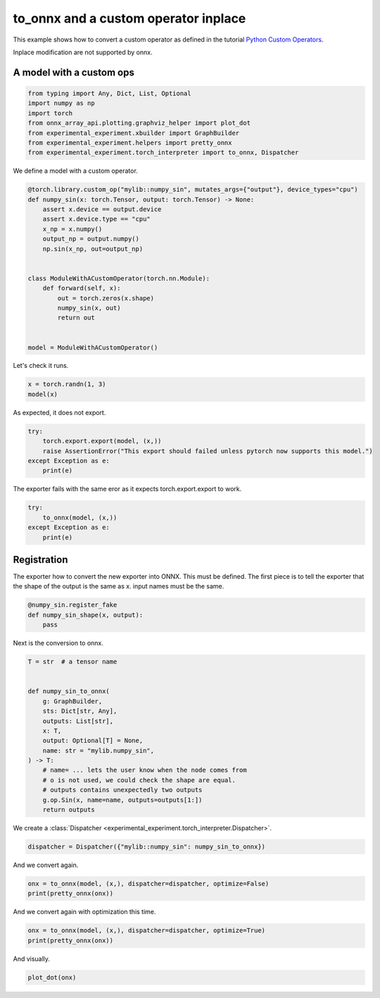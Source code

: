 
.. DO NOT EDIT.
.. THIS FILE WAS AUTOMATICALLY GENERATED BY SPHINX-GALLERY.
.. TO MAKE CHANGES, EDIT THE SOURCE PYTHON FILE:
.. "auto_examples/plot_exporter_recipes_c_custom_ops_inplace.py"
.. LINE NUMBERS ARE GIVEN BELOW.

.. only:: html

    .. note::
        :class: sphx-glr-download-link-note

        :ref:`Go to the end <sphx_glr_download_auto_examples_plot_exporter_recipes_c_custom_ops_inplace.py>`
        to download the full example code.

.. rst-class:: sphx-glr-example-title

.. _sphx_glr_auto_examples_plot_exporter_recipes_c_custom_ops_inplace.py:


.. _l-plot-exporter-recipes-custom-custom-ops-inplace:

to_onnx and a custom operator inplace
=====================================

This example shows how to convert a custom operator as defined
in the tutorial `Python Custom Operators
<https://pytorch.org/tutorials/advanced/python_custom_ops.html#python-custom-ops-tutorial>`_.

Inplace modification are not supported by onnx.

A model with a custom ops
+++++++++++++++++++++++++

.. GENERATED FROM PYTHON SOURCE LINES 16-26

.. code-block:: Python


    from typing import Any, Dict, List, Optional
    import numpy as np
    import torch
    from onnx_array_api.plotting.graphviz_helper import plot_dot
    from experimental_experiment.xbuilder import GraphBuilder
    from experimental_experiment.helpers import pretty_onnx
    from experimental_experiment.torch_interpreter import to_onnx, Dispatcher









.. GENERATED FROM PYTHON SOURCE LINES 27-28

We define a model with a custom operator.

.. GENERATED FROM PYTHON SOURCE LINES 28-48

.. code-block:: Python



    @torch.library.custom_op("mylib::numpy_sin", mutates_args={"output"}, device_types="cpu")
    def numpy_sin(x: torch.Tensor, output: torch.Tensor) -> None:
        assert x.device == output.device
        assert x.device.type == "cpu"
        x_np = x.numpy()
        output_np = output.numpy()
        np.sin(x_np, out=output_np)


    class ModuleWithACustomOperator(torch.nn.Module):
        def forward(self, x):
            out = torch.zeros(x.shape)
            numpy_sin(x, out)
            return out


    model = ModuleWithACustomOperator()








.. GENERATED FROM PYTHON SOURCE LINES 49-50

Let's check it runs.

.. GENERATED FROM PYTHON SOURCE LINES 50-53

.. code-block:: Python

    x = torch.randn(1, 3)
    model(x)





.. rst-class:: sphx-glr-script-out

 .. code-block:: none


    tensor([[ 0.2116, -0.9904, -0.1047]])



.. GENERATED FROM PYTHON SOURCE LINES 54-55

As expected, it does not export.

.. GENERATED FROM PYTHON SOURCE LINES 55-61

.. code-block:: Python

    try:
        torch.export.export(model, (x,))
        raise AssertionError("This export should failed unless pytorch now supports this model.")
    except Exception as e:
        print(e)





.. rst-class:: sphx-glr-script-out

 .. code-block:: none

    This export should failed unless pytorch now supports this model.




.. GENERATED FROM PYTHON SOURCE LINES 62-63

The exporter fails with the same eror as it expects torch.export.export to work.

.. GENERATED FROM PYTHON SOURCE LINES 63-70

.. code-block:: Python


    try:
        to_onnx(model, (x,))
    except Exception as e:
        print(e)






.. rst-class:: sphx-glr-script-out

 .. code-block:: none

    Unable to interpret function <class 'torch._ops.OpOverload'>: <OpOverload(op='mylib.numpy_sin', overload='default')>, searched for ['mylib::numpy_sin', 'numpy_sin_default'] and attributes ['__qualname__', '__name__'], args=(<OpOverload(op='mylib.numpy_sin', overload='default')>,), kwargs={'x': x, 'output': zeros}
    --DEBUG--
    [GraphBuilder-LZS] Message starts, there are 1 initializers, 1 nodes, 1 inputs, 1 outputs.
    --LOCAL FUNCTIONS--
    --SHAPE--
    dynamic_examples=
    dynamic_objects=
    dynamic_objects_rev=
    dynamic_dimensions_source={}
    dynamic_alias={}
    dynamic_shapes=None
    _known_value_shape={}
    _known_types={'init7_s2_1_3': 7, 'x': 1, 'zeros': 1}
    _known_shapes={'init7_s2_1_3': (2,), 'x': (1, 3), 'zeros': (1, 3)}
    _known_constants=['init7_s2_1_3', 'zeros']
    _known_ranks={}
    --TORCH-USERS--
    auto_functionalized -> {getitem_1}
    x -> {auto_functionalized}
    zeros -> {auto_functionalized}
    --TORCH-SHAPES--
    x: ('run_node', ('', ('val', torch.float32, torch.Size([1, 3])))) --- 1:2:(1, 3):
    zeros: ('run_node', ('', ('val', torch.float32, torch.Size([1, 3])))) --- 1:2:(1, 3):
    auto_functionalized: ('run_node', ('', '')) --- :::
    --ONNX--
    -- process.graph_module --
    graph():
        %x : [num_users=1] = placeholder[target=x]
        %zeros : [num_users=1] = call_function[target=torch.ops.aten.zeros.default](args = ([1, 3],), kwargs = {device: cpu, pin_memory: False})
        %auto_functionalized : [num_users=1] = call_function[target=torch.ops.higher_order.auto_functionalized](args = (mylib.numpy_sin.default,), kwargs = {x: %x, output: %zeros})
        %getitem_1 : [num_users=1] = call_function[target=operator.getitem](args = (%auto_functionalized, 1), kwargs = {})
        return (getitem_1,)
    -- process.progress --
    node 2/5 target=auto_functionalized
    --
    [GraphBuilder-LZS.make_tensor_input] x[1:1x3]
    [GraphBuilder-LZS.make_initializer] init7_s2_1_3[int64:int64:[1, 3]]
    [GraphBuilder-LZS.make_node] zeros           [#:#   ] ConstantOfShape:['init7_s2_1_3']->['zeros']
    [GraphBuilder-LZS] Message completed, there are 1 initializers, 1 nodes, 1 inputs, 1 outputs.




.. GENERATED FROM PYTHON SOURCE LINES 71-78

Registration
++++++++++++

The exporter how to convert the new exporter into ONNX.
This must be defined. The first piece is to tell the exporter
that the shape of the output is the same as x.
input names must be the same.

.. GENERATED FROM PYTHON SOURCE LINES 78-85

.. code-block:: Python



    @numpy_sin.register_fake
    def numpy_sin_shape(x, output):
        pass









.. GENERATED FROM PYTHON SOURCE LINES 86-87

Next is the conversion to onnx.

.. GENERATED FROM PYTHON SOURCE LINES 87-105

.. code-block:: Python

    T = str  # a tensor name


    def numpy_sin_to_onnx(
        g: GraphBuilder,
        sts: Dict[str, Any],
        outputs: List[str],
        x: T,
        output: Optional[T] = None,
        name: str = "mylib.numpy_sin",
    ) -> T:
        # name= ... lets the user know when the node comes from
        # o is not used, we could check the shape are equal.
        # outputs contains unexpectedly two outputs
        g.op.Sin(x, name=name, outputs=outputs[1:])
        return outputs









.. GENERATED FROM PYTHON SOURCE LINES 106-107

We create a :class:`Dispatcher <experimental_experiment.torch_interpreter.Dispatcher>`.

.. GENERATED FROM PYTHON SOURCE LINES 107-110

.. code-block:: Python


    dispatcher = Dispatcher({"mylib::numpy_sin": numpy_sin_to_onnx})








.. GENERATED FROM PYTHON SOURCE LINES 111-112

And we convert again.

.. GENERATED FROM PYTHON SOURCE LINES 112-116

.. code-block:: Python


    onx = to_onnx(model, (x,), dispatcher=dispatcher, optimize=False)
    print(pretty_onnx(onx))





.. rst-class:: sphx-glr-script-out

 .. code-block:: none

    opset: domain='' version=18
    doc_string: large_model=False, inline=False, external_threshold=102...
    input: name='x' type=dtype('float32') shape=[1, 3]
    init: name='init7_s2_1_3' type=dtype('int64') shape=(2,) -- array([1, 3])
    ConstantOfShape(init7_s2_1_3, value=[nan]) -> zeros
    Sin(x) -> auto_functionalized#1
      Identity(auto_functionalized#1) -> getitem_1
        Identity(getitem_1) -> output_0
    output: name='output_0' type=dtype('float32') shape=[1, 3]




.. GENERATED FROM PYTHON SOURCE LINES 117-118

And we convert again with optimization this time.

.. GENERATED FROM PYTHON SOURCE LINES 118-122

.. code-block:: Python


    onx = to_onnx(model, (x,), dispatcher=dispatcher, optimize=True)
    print(pretty_onnx(onx))





.. rst-class:: sphx-glr-script-out

 .. code-block:: none

    opset: domain='' version=18
    doc_string: large_model=False, inline=False, external_threshold=102...
    input: name='x' type=dtype('float32') shape=[1, 3]
    Sin(x) -> output_0
    output: name='output_0' type=dtype('float32') shape=[1, 3]




.. GENERATED FROM PYTHON SOURCE LINES 123-124

And visually.

.. GENERATED FROM PYTHON SOURCE LINES 124-126

.. code-block:: Python


    plot_dot(onx)



.. image-sg:: /auto_examples/images/sphx_glr_plot_exporter_recipes_c_custom_ops_inplace_001.png
   :alt: plot exporter recipes c custom ops inplace
   :srcset: /auto_examples/images/sphx_glr_plot_exporter_recipes_c_custom_ops_inplace_001.png
   :class: sphx-glr-single-img


.. rst-class:: sphx-glr-script-out

 .. code-block:: none


    <Axes: >




.. rst-class:: sphx-glr-timing

   **Total running time of the script:** (0 minutes 0.285 seconds)


.. _sphx_glr_download_auto_examples_plot_exporter_recipes_c_custom_ops_inplace.py:

.. only:: html

  .. container:: sphx-glr-footer sphx-glr-footer-example

    .. container:: sphx-glr-download sphx-glr-download-jupyter

      :download:`Download Jupyter notebook: plot_exporter_recipes_c_custom_ops_inplace.ipynb <plot_exporter_recipes_c_custom_ops_inplace.ipynb>`

    .. container:: sphx-glr-download sphx-glr-download-python

      :download:`Download Python source code: plot_exporter_recipes_c_custom_ops_inplace.py <plot_exporter_recipes_c_custom_ops_inplace.py>`

    .. container:: sphx-glr-download sphx-glr-download-zip

      :download:`Download zipped: plot_exporter_recipes_c_custom_ops_inplace.zip <plot_exporter_recipes_c_custom_ops_inplace.zip>`


.. only:: html

 .. rst-class:: sphx-glr-signature

    `Gallery generated by Sphinx-Gallery <https://sphinx-gallery.github.io>`_
